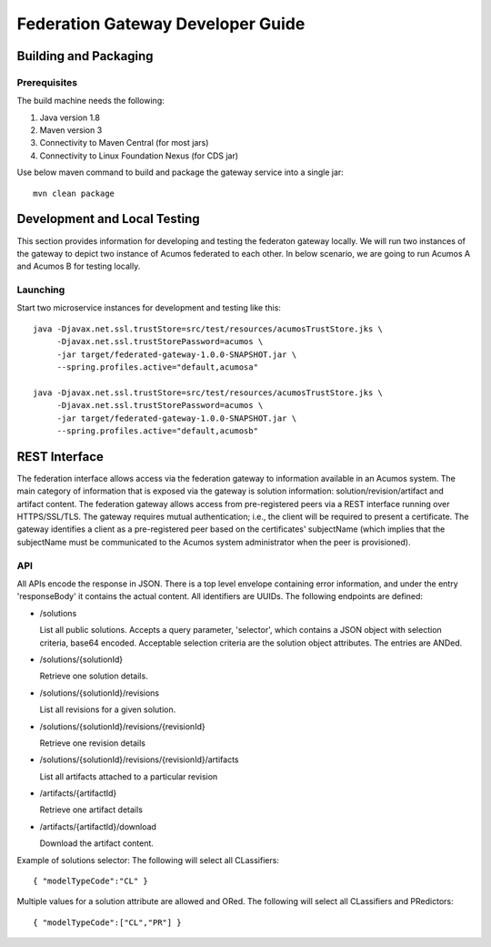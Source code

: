 .. ===============LICENSE_START=======================================================
.. Acumos CC-BY-4.0
.. ===================================================================================
.. Copyright (C) 2017-2018 AT&T Intellectual Property & Tech Mahindra. All rights reserved.
.. ===================================================================================
.. This Acumos documentation file is distributed by AT&T and Tech Mahindra
.. under the Creative Commons Attribution 4.0 International License (the "License");
.. you may not use this file except in compliance with the License.
.. You may obtain a copy of the License at
..
.. http://creativecommons.org/licenses/by/4.0
..
.. This file is distributed on an "AS IS" BASIS,
.. WITHOUT WARRANTIES OR CONDITIONS OF ANY KIND, either express or implied.
.. See the License for the specific language governing permissions and
.. limitations under the License.
.. ===============LICENSE_END=========================================================

==================================
Federation Gateway Developer Guide
==================================

Building and Packaging
----------------------

Prerequisites
~~~~~~~~~~~~~

The build machine needs the following:

1. Java version 1.8
2. Maven version 3
3. Connectivity to Maven Central (for most jars)
4. Connectivity to Linux Foundation Nexus (for CDS jar)


Use below maven command to build and package the gateway service into a single jar::

	mvn clean package

Development and Local Testing
-----------------------------

This section provides information for developing and testing the federaton gateway locally.
We will run two instances of the gateway to depict two instance of Acumos federated to each other.
In below scenario, we are going to run Acumos A and Acumos B for testing locally.

Launching
~~~~~~~~~

Start two microservice instances for development and testing like this::

    java -Djavax.net.ssl.trustStore=src/test/resources/acumosTrustStore.jks \
         -Djavax.net.ssl.trustStorePassword=acumos \
         -jar target/federated-gateway-1.0.0-SNAPSHOT.jar \
         --spring.profiles.active="default,acumosa" 

    java -Djavax.net.ssl.trustStore=src/test/resources/acumosTrustStore.jks \
         -Djavax.net.ssl.trustStorePassword=acumos \
         -jar target/federated-gateway-1.0.0-SNAPSHOT.jar \
         --spring.profiles.active="default,acumosb"


REST Interface
--------------

The federation interface allows access via the federation gateway to information available in an Acumos system.
The main category of information that is exposed via the gateway is solution information: solution/revision/artifact and artifact content.
The federation gateway allows access from pre-registered peers via a REST interface running over HTTPS/SSL/TLS.
The gateway requires mutual authentication; i.e., the client will be required to present a certificate.
The gateway identifies a client as a pre-registered peer based on the certificates' subjectName
(which implies that the subjectName must be communicated to the Acumos system administrator when the peer is provisioned).

API
~~~

All APIs encode the response in JSON.
There is a top level envelope containing error information, and under the entry 'responseBody' it contains the actual content.
All identifiers are UUIDs.
The following endpoints are defined:

* /solutions

  List all public solutions. Accepts a query parameter, 'selector', which contains a JSON object with selection criteria, base64 encoded. Acceptable selection criteria are the solution object attributes. The entries are ANDed.

* /solutions/{solutionId}

  Retrieve one solution details.

* /solutions/{solutionId}/revisions

  List all revisions for a given solution.

* /solutions/{solutionId}/revisions/{revisionId}

  Retrieve one revision details

* /solutions/{solutionId}/revisions/{revisionId}/artifacts

  List all artifacts attached to a particular revision

* /artifacts/{artifactId}

  Retrieve one artifact details

* /artifacts/{artifactId}/download

  Download the artifact content.

Example of solutions selector: The following will select all CLassifiers::

    { "modelTypeCode":"CL" }

Multiple values for a solution attribute are allowed and ORed.  The following will select all CLassifiers and PRedictors::

    { "modelTypeCode":["CL","PR"] }
